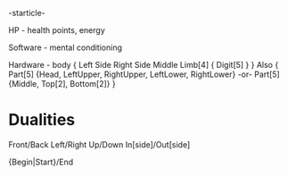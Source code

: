 -starticle-


HP - health points, energy

Software - mental conditioning

Hardware - body
{
    Left Side
    Right Side
    Middle
    Limb[4]
    {
        Digit[5]
    }
}
Also
{
    Part[5] {Head, LeftUpper, RightUpper, LeftLower, RightLower}
    -or-
    Part[5] {Middle, Top[2], Bottom[2]}
}


* Dualities

Front/Back
Left/Right
Up/Down
In[side]/Out[side]

{Begin|Start}/End


